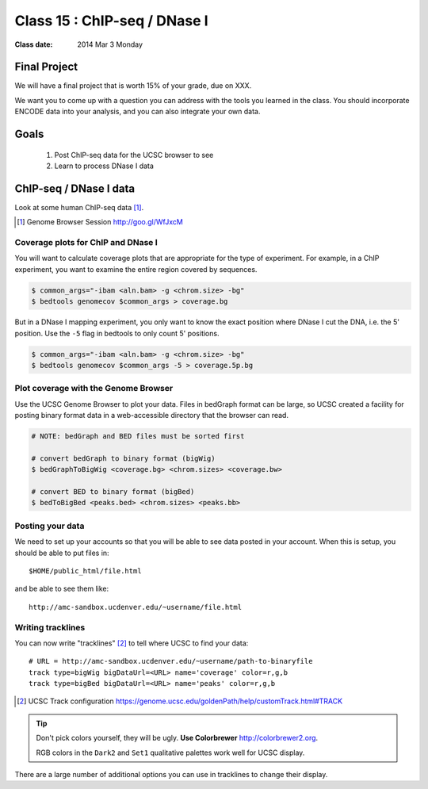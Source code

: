 
*********************************
  Class 15 : ChIP-seq / DNase I
*********************************

:Class date: 2014 Mar 3 Monday

Final Project
=============
We will have a final project that is worth 15% of your grade, due on XXX.

We want you to come up with a question you can address with the tools you
learned in the class. You should incorporate ENCODE data into your
analysis, and you can also integrate your own data.

Goals
=====

 #. Post ChIP-seq data for the UCSC browser to see

 #. Learn to process DNase I data

ChIP-seq / DNase I data 
=======================

Look at some human ChIP-seq data [#]_.

.. [#] Genome Browser Session http://goo.gl/WfJxcM

Coverage plots for ChIP and DNase I
-----------------------------------

You will want to calculate coverage plots that are appropriate for the
type of experiment. For example, in a ChIP experiment, you want to examine
the entire region covered by sequences.

.. code-block:: bash

    $ common_args="-ibam <aln.bam> -g <chrom.size> -bg"
    $ bedtools genomecov $common_args > coverage.bg

But in a DNase I mapping experiment, you only want to know the exact
position where DNase I cut the DNA, i.e. the 5' position. Use the ``-5``
flag in bedtools to only count 5' positions.

.. code-block:: bash

    $ common_args="-ibam <aln.bam> -g <chrom.size> -bg"
    $ bedtools genomecov $common_args -5 > coverage.5p.bg

Plot coverage with the Genome Browser
-------------------------------------

Use the UCSC Genome Browser to plot your data. Files in bedGraph format
can be large, so UCSC created a facility for posting binary format data in
a web-accessible directory that the browser can read.

.. code-block:: bash

    # NOTE: bedGraph and BED files must be sorted first

    # convert bedGraph to binary format (bigWig) 
    $ bedGraphToBigWig <coverage.bg> <chrom.sizes> <coverage.bw> 

    # convert BED to binary format (bigBed)
    $ bedToBigBed <peaks.bed> <chrom.sizes> <peaks.bb>

Posting your data
-----------------

We need to set up your accounts so that you will be able to see data
posted in your account. When this is setup, you should be able to put
files in::

    $HOME/public_html/file.html

and be able to see them like::

    http://amc-sandbox.ucdenver.edu/~username/file.html

Writing tracklines
------------------

You can now write "tracklines" [#]_ to tell where UCSC to find your data::

    # URL = http://amc-sandbox.ucdenver.edu/~username/path-to-binaryfile
    track type=bigWig bigDataUrl=<URL> name='coverage' color=r,g,b
    track type=bigBed bigDataUrl=<URL> name='peaks' color=r,g,b

.. [#] UCSC Track configuration
       https://genome.ucsc.edu/goldenPath/help/customTrack.html#TRACK

.. nextslide::

.. tip::

    Don't pick colors yourself, they will be ugly. **Use Colorbrewer**
    http://colorbrewer2.org.
    
    RGB colors in the ``Dark2`` and ``Set1`` qualitative palettes work
    well for UCSC display.

There are a large number of additional options you can use in tracklines
to change their display.

